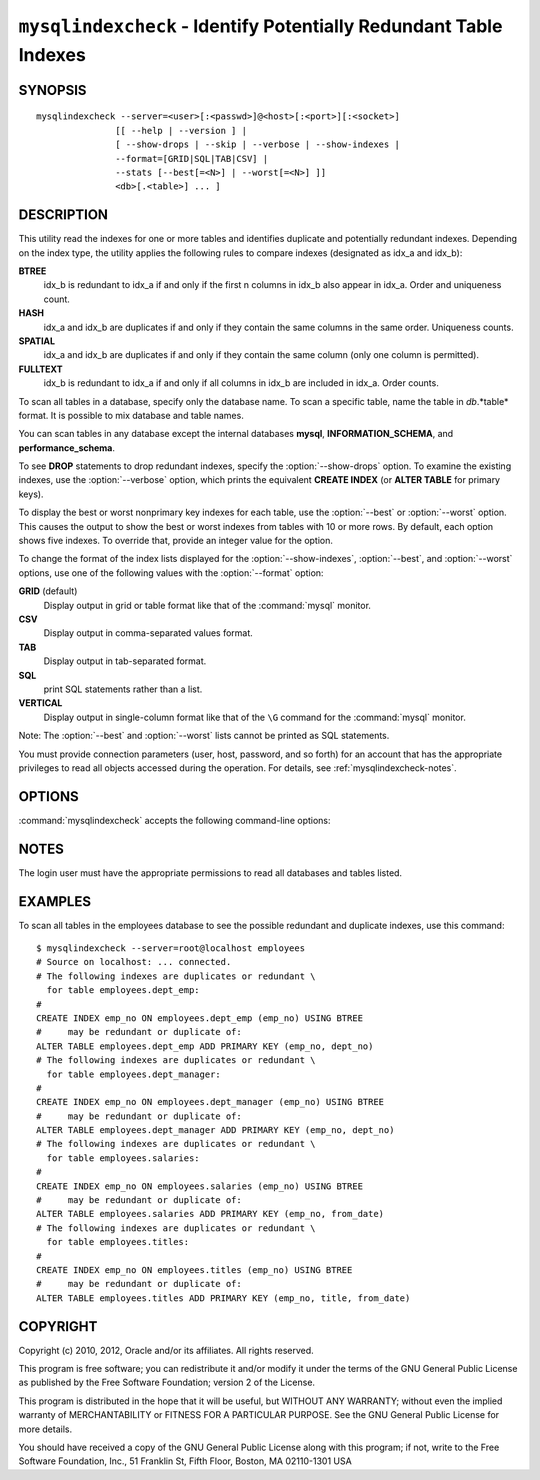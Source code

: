 .. `mysqlindexcheck`:

##################################################################
``mysqlindexcheck`` - Identify Potentially Redundant Table Indexes
##################################################################

SYNOPSIS
--------

::

  mysqlindexcheck --server=<user>[:<passwd>]@<host>[:<port>][:<socket>]
                 [[ --help | --version ] |
                 [ --show-drops | --skip | --verbose | --show-indexes |
                 --format=[GRID|SQL|TAB|CSV] |
                 --stats [--best[=<N>] | --worst[=<N>] ]]
                 <db>[.<table>] ... ]

DESCRIPTION
-----------

This utility read the indexes for one or more tables and identifies
duplicate and potentially redundant indexes. Depending on the index
type, the utility applies the following rules to compare indexes
(designated as idx_a and idx_b):

**BTREE**
  idx_b is redundant to idx_a if and only if the first n columns in idx_b
  also appear in idx_a. Order and uniqueness count.

**HASH**
  idx_a and idx_b are duplicates if and only if they contain the same
  columns in the same order. Uniqueness counts.

**SPATIAL**
  idx_a and idx_b are duplicates if and only if they contain the same
  column (only one column is permitted).

**FULLTEXT**
  idx_b is redundant to idx_a if and only if all columns in idx_b are
  included in idx_a. Order counts.

To scan all tables in a database, specify only the database name. To scan
a specific table, name the table in *db*.*table* format. It is possible
to mix database and table names.

You can scan tables in any database except the internal databases
**mysql**, **INFORMATION_SCHEMA**, and **performance_schema**.

To see **DROP** statements to drop redundant indexes,
specify the :option:`--show-drops` option. To examine the existing
indexes, use the :option:`--verbose` option, which prints the
equivalent **CREATE INDEX** (or **ALTER TABLE** for primary keys).

To display the best or worst nonprimary key indexes for each table,
use the :option:`--best` or :option:`--worst` option. This causes the
output to show the best or worst indexes from tables with 10 or more rows.
By default, each option shows five indexes. To override that, provide
an integer value for the option.

To change the format of the index lists displayed for the
:option:`--show-indexes`, :option:`--best`, and :option:`--worst` options,
use one of the following values with the :option:`--format` option:

**GRID** (default)
  Display output in grid or table format like that of the
  :command:`mysql` monitor.

**CSV**
  Display output in comma-separated values format.

**TAB**
  Display output in tab-separated format.

**SQL**
  print SQL statements rather than a list.

**VERTICAL**
  Display output in single-column format like that of the ``\G`` command
  for the :command:`mysql` monitor.

Note: The :option:`--best` and :option:`--worst` lists cannot be
printed as SQL statements.

You must provide connection parameters (user, host, password, and
so forth) for an account that has the appropriate privileges to
read all objects accessed during the operation.
For details, see :ref:`mysqlindexcheck-notes`.

OPTIONS
-------

:command:`mysqlindexcheck` accepts the following command-line options:

.. option:: --help

   Display a help message and exit.

.. option:: --best[=<N>]

   If :option:`--stats` is given,
   limit index statistics to the best N indexes. The default value of N is
   5 if omitted.

.. option:: --format=<index_format>, -f<index_format>

   Specify the index list display format for output produced by
   :option:`--stats`. Permitted format values are
   GRID, CSV, TAB, SQL, and VERTICAL, or the corresponding shortcuts G, C, T,
   S, and V.  The default is GRID.

.. option:: --server=<source>

   Connection information for the source server in the format:
   <user>[:<passwd>]@<host>[:<port>][:<socket>]

.. option:: --show-drops, -d

   Display **DROP** statements for dropping indexes.

.. option:: --show-indexes, -i

   Display indexes for each table.

.. option:: --skip, -s

   Skip tables that do not exist.

.. option:: --stats

    Show index performance statistics.

.. option::  --verbose, -v

   Specify how much information to display. Use this option
   multiple times to increase the amount of information.  For example, -v =
   verbose, -vv = more verbose, -vvv = debug.

.. option:: --version

   Display version information and exit.

.. option:: --worst[=<N>]

   If :option:`--stats` is given,
   limit index statistics to the worst N indexes. The default value of N is
   5 if omitted.

.. _mysqlindexcheck-notes:

NOTES
-----

The login user must have the appropriate permissions to read all databases
and tables listed.

EXAMPLES
--------

To scan all tables in the employees database to see the
possible redundant and duplicate indexes, use this command::

    $ mysqlindexcheck --server=root@localhost employees
    # Source on localhost: ... connected.
    # The following indexes are duplicates or redundant \
      for table employees.dept_emp:
    #
    CREATE INDEX emp_no ON employees.dept_emp (emp_no) USING BTREE
    #     may be redundant or duplicate of:
    ALTER TABLE employees.dept_emp ADD PRIMARY KEY (emp_no, dept_no)
    # The following indexes are duplicates or redundant \
      for table employees.dept_manager:
    #
    CREATE INDEX emp_no ON employees.dept_manager (emp_no) USING BTREE
    #     may be redundant or duplicate of:
    ALTER TABLE employees.dept_manager ADD PRIMARY KEY (emp_no, dept_no)
    # The following indexes are duplicates or redundant \
      for table employees.salaries:
    #
    CREATE INDEX emp_no ON employees.salaries (emp_no) USING BTREE
    #     may be redundant or duplicate of:
    ALTER TABLE employees.salaries ADD PRIMARY KEY (emp_no, from_date)
    # The following indexes are duplicates or redundant \
      for table employees.titles:
    #
    CREATE INDEX emp_no ON employees.titles (emp_no) USING BTREE
    #     may be redundant or duplicate of:
    ALTER TABLE employees.titles ADD PRIMARY KEY (emp_no, title, from_date)

COPYRIGHT
---------

Copyright (c) 2010, 2012, Oracle and/or its affiliates. All rights reserved.

This program is free software; you can redistribute it and/or modify
it under the terms of the GNU General Public License as published by
the Free Software Foundation; version 2 of the License.

This program is distributed in the hope that it will be useful, but
WITHOUT ANY WARRANTY; without even the implied warranty of
MERCHANTABILITY or FITNESS FOR A PARTICULAR PURPOSE.  See the GNU
General Public License for more details.

You should have received a copy of the GNU General Public License
along with this program; if not, write to the Free Software
Foundation, Inc., 51 Franklin St, Fifth Floor, Boston, MA 02110-1301 USA
